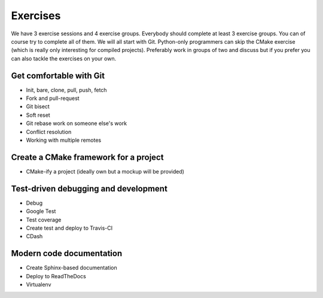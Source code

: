 

Exercises
=========

We have 3 exercise sessions and 4 exercise groups.  Everybody should complete
at least 3 exercise groups. You can of course try to complete all of them. We
will all start with Git. Python-only programmers can skip the CMake exercise
(which is really only interesting for compiled projects).  Preferably work in
groups of two and discuss but if you prefer you can also tackle the exercises
on your own.


Get comfortable with Git
------------------------

- Init, bare, clone, pull, push, fetch
- Fork and pull-request
- Git bisect
- Soft reset
- Git rebase work on someone else's work
- Conflict resolution
- Working with multiple remotes


Create a CMake framework for a project
--------------------------------------

- CMake-ify a project (ideally own but a mockup will be provided)


Test-driven debugging and development
-------------------------------------

- Debug
- Google Test
- Test coverage
- Create test and deploy to Travis-CI
- CDash


Modern code documentation
-------------------------

- Create Sphinx-based documentation
- Deploy to ReadTheDocs
- Virtualenv
